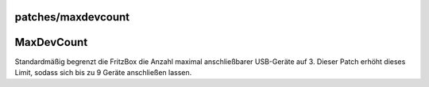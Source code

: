 patches/maxdevcount
===================
.. _MaxDevCount:

MaxDevCount
===========

Standardmäßig begrenzt die FritzBox die Anzahl maximal anschließbarer
USB-Geräte auf 3. Dieser Patch erhöht dieses Limit, sodass sich bis zu 9
Geräte anschließen lassen.
